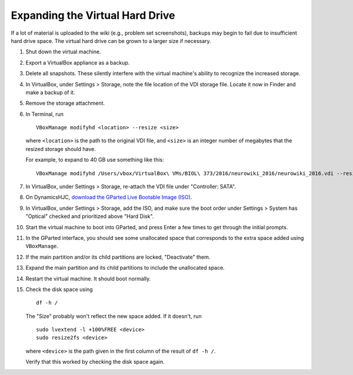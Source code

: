 Expanding the Virtual Hard Drive
================================================================================

If a lot of material is uploaded to the wiki (e.g., problem set screenshots),
backups may begin to fail due to insufficient hard drive space. The virtual hard
drive can be grown to a larger size if necessary.

1.  Shut down the virtual machine.

2.  Export a VirtualBox appliance as a backup.

3.  Delete all snapshots. These silently interfere with the virtual machine's
    ability to recognize the increased storage.

4.  In VirtualBox, under Settings > Storage, note the file location of the
    VDI storage file. Locate it now in Finder and make a backup of it.

5.  Remove the storage attachment.

6.  In Terminal, run ::

        VBoxManage modifyhd <location> --resize <size>

    where ``<location>`` is the path to the original VDI file, and ``<size>`` is
    an integer number of megabytes that the resized storage should have.

    For example, to expand to 40 GB use something like this::

        VBoxManage modifyhd /Users/vbox/VirtualBox\ VMs/BIOL\ 373/2016/neurowiki_2016/neurowiki_2016.vdi --resize 40960

7.  In VirtualBox, under Settings > Storage, re-attach the VDI file under
    "Controller: SATA".

8.  On DynamicsHJC, `download the GParted Live Bootable Image (ISO)
    <http://gparted.org/download.php>`__.

9.  In VirtualBox, under Settings > Storage, add the ISO, and make sure the boot
    order under Settings > System has "Optical" checked and prioritized above
    "Hard Disk".

10. Start the virtual machine to boot into GParted, and press Enter a few times
    to get through the initial prompts.

11. In the GParted interface, you should see some unallocated space that
    corresponds to the extra space added using ``VBoxManage``.

12. If the main partition and/or its child partitions are locked, "Deactivate"
    them.

13. Expand the main partition and its child partitions to include the
    unallocated space.

14. Restart the virtual machine. It should boot normally.

15. Check the disk space using ::

        df -h /

    The "Size" probably won't reflect the new space added.  If it doesn't, run
    ::

        sudo lvextend -l +100%FREE <device>
        sudo resize2fs <device>

    where ``<device>`` is the path given in the first column of the result of
    ``df -h /``.
    
    Verify that this worked by checking the disk space again.
